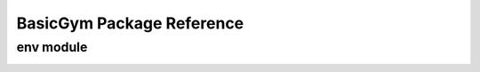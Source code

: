 ==========
BasicGym Package Reference
==========

.. _basicgym_api_env:

env module
----------
.. autosummary::
    :toctree: ../_autosummary/basicgym/env
    :recursive:
    :nosignatures:
    :template: 

    basicgym.envs.synthetic
    
.. _basicgym_api_simulation:

.. simulation module
.. ----------
.. .. autosummary::
..     :toctree: ../_autosummary/basicgym/simulation
..     :recursive:
..     :nosignatures:

..     basicgym.envs.simulator.base
..     basicgym.envs.simulator.function


.. grid::
    :margin: 0

    .. grid-item::
        :columns: 3
        :margin: 0
        :padding: 0

        .. grid::
            :margin: 0

            .. grid-item-card::
                :link: index
                :link-type: doc
                :shadow: none
                :margin: 0
                :padding: 0

                <<< Prev
                **Documentation (Back to Top)**

    .. grid-item::
        :columns: 6
        :margin: 0
        :padding: 0

    .. grid-item::
        :columns: 3
        :margin: 0
        :padding: 0
